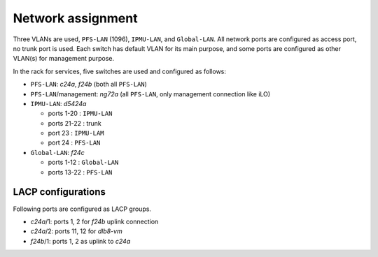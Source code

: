 Network assignment
======

Three VLANs are used, ``PFS-LAN`` (1096), ``IPMU-LAN``, and ``Global-LAN``. 
All network ports are configured as access port, no trunk port is used. 
Each switch has default VLAN for its main purpose, and some ports are 
configured as other VLAN(s) for management purpose. 

In the rack for services, five switches are used and configured as follows:

* ``PFS-LAN``: *c24a*, *f24b* (both all ``PFS-LAN``)
* ``PFS-LAN``/management: *ng72a* 
  (all ``PFS-LAN``, only management connection like iLO)
* ``IPMU-LAN``: *d5424a* 

  * ports 1-20 : ``IPMU-LAN``
  * ports 21-22 : trunk
  * port 23 : ``IPMU-LAM``
  * port 24 : ``PFS-LAN``

* ``Global-LAN``: *f24c* 

  * ports 1-12 : ``Global-LAN``
  * ports 13-22 : ``PFS-LAN``

LACP configurations
------

Following ports are configured as LACP groups.

* *c24a*/1: ports 1, 2 for *f24b* uplink connection
* *c24a*/2: ports 11, 12 for *dlb8-vm*
* *f24b*/1: ports 1, 2 as uplink to *c24a*

